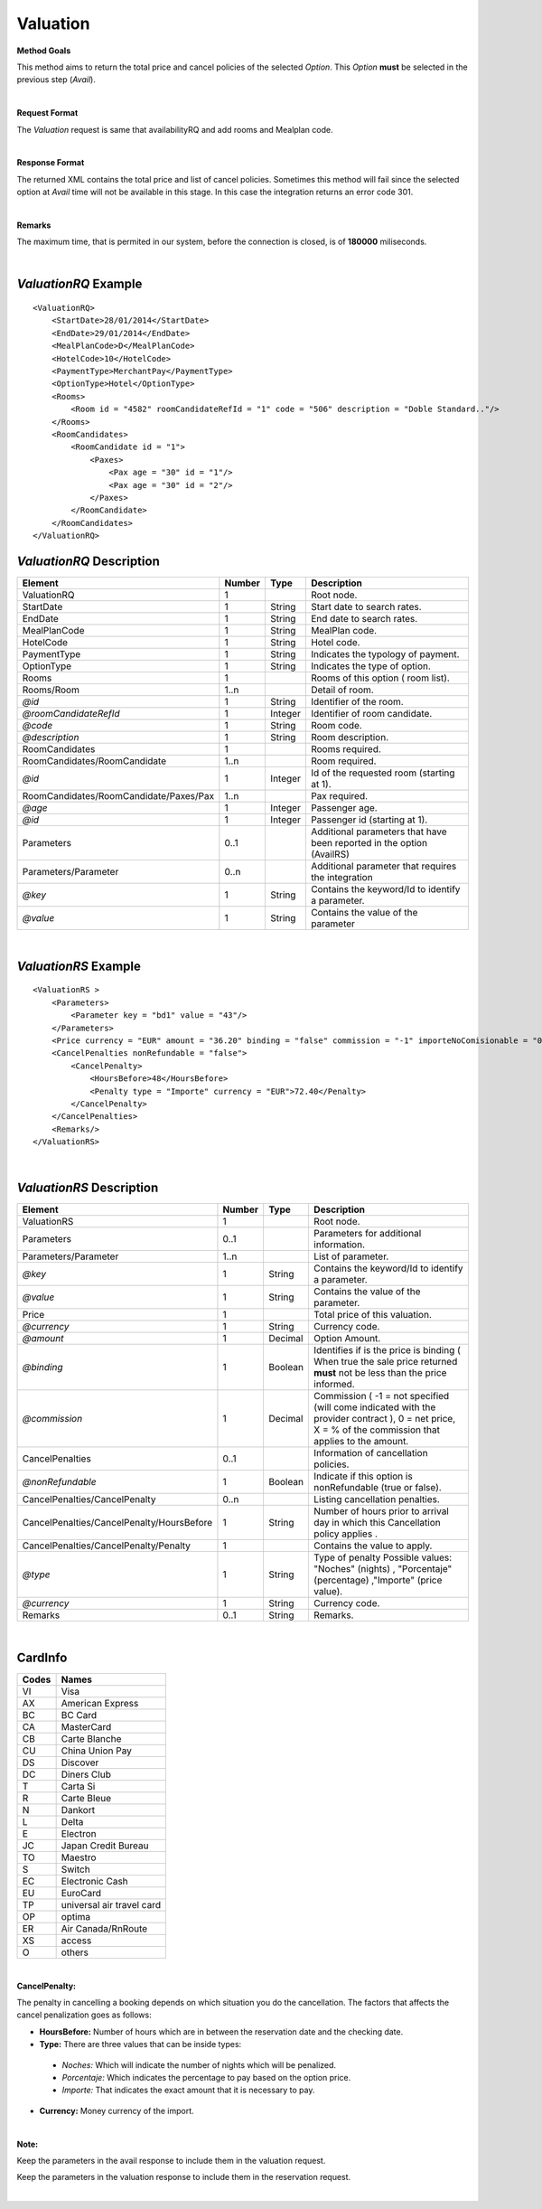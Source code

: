 Valuation
=========

**Method Goals**

This method aims to return the total price and cancel policies of the selected *Option*. This *Option* **must** be selected in the previous step (*Avail*).

|

**Request Format**

The *Valuation* request is same that availabilityRQ and add rooms and Mealplan code.

|

**Response Format**

The returned XML contains the total price and list of cancel policies. Sometimes this method will fail since the selected option at *Avail* time will not be available in this stage. In this case the integration returns an error code 301.

|

**Remarks**

The maximum time, that is permited in our system, before the connection is closed,  is of **180000** miliseconds.

|

*ValuationRQ* Example
---------------------

::

    <ValuationRQ>
        <StartDate>28/01/2014</StartDate>
        <EndDate>29/01/2014</EndDate>
        <MealPlanCode>D</MealPlanCode>
        <HotelCode>10</HotelCode>
        <PaymentType>MerchantPay</PaymentType>
        <OptionType>Hotel</OptionType>
        <Rooms>
            <Room id = "4582" roomCandidateRefId = "1" code = "506" description = "Doble Standard.."/>
        </Rooms>
        <RoomCandidates>
            <RoomCandidate id = "1">
                <Paxes>
                    <Pax age = "30" id = "1"/>
                    <Pax age = "30" id = "2"/>
                </Paxes>
            </RoomCandidate>
        </RoomCandidates>
    </ValuationRQ>



*ValuationRQ* Description
-------------------------

+------------------------------------------+----------+-----------+-------------------------------------------------------------------------+
| Element                                  | Number   | Type      | Description                                                             |
+==========================================+==========+===========+=========================================================================+
| ValuationRQ                              | 1        |           | Root node.                                                              |
+------------------------------------------+----------+-----------+-------------------------------------------------------------------------+
| StartDate                                | 1        | String    | Start date to search rates.                                             |
+------------------------------------------+----------+-----------+-------------------------------------------------------------------------+
| EndDate                                  | 1        | String    | End date to search rates.                                               |
+------------------------------------------+----------+-----------+-------------------------------------------------------------------------+
| MealPlanCode                             | 1        | String    | MealPlan code.                                                          |
+------------------------------------------+----------+-----------+-------------------------------------------------------------------------+
| HotelCode                                | 1        | String    | Hotel code.                                                             |
+------------------------------------------+----------+-----------+-------------------------------------------------------------------------+
| PaymentType                              | 1        | String    | Indicates the typology of payment.                                      |
+------------------------------------------+----------+-----------+-------------------------------------------------------------------------+
| OptionType                               | 1        | String    | Indicates the type of option.                                           |
+------------------------------------------+----------+-----------+-------------------------------------------------------------------------+
| Rooms                                    | 1        |           | Rooms of this option ( room list).                                      |
+------------------------------------------+----------+-----------+-------------------------------------------------------------------------+
| Rooms/Room                               | 1..n     |           | Detail of room.                                                         |
+------------------------------------------+----------+-----------+-------------------------------------------------------------------------+
| *@id*                                    | 1        | String    | Identifier of the room.                                                 |
+------------------------------------------+----------+-----------+-------------------------------------------------------------------------+
| *@roomCandidateRefId*                    | 1        | Integer   | Identifier of room candidate.                                           |
+------------------------------------------+----------+-----------+-------------------------------------------------------------------------+
| *@code*                                  | 1        | String    | Room code.                                                              |
+------------------------------------------+----------+-----------+-------------------------------------------------------------------------+
| *@description*                           | 1        | String    | Room description.                                                       |
+------------------------------------------+----------+-----------+-------------------------------------------------------------------------+
| RoomCandidates                           | 1        |           | Rooms required.                                                         |
+------------------------------------------+----------+-----------+-------------------------------------------------------------------------+
| RoomCandidates/RoomCandidate             | 1..n     |           | Room required.                                                          |
+------------------------------------------+----------+-----------+-------------------------------------------------------------------------+
| *@id*                                    | 1        | Integer   | Id of the requested room (starting at 1).                               |
+------------------------------------------+----------+-----------+-------------------------------------------------------------------------+
| RoomCandidates/RoomCandidate/Paxes/Pax   | 1..n     |           | Pax required.                                                           |
+------------------------------------------+----------+-----------+-------------------------------------------------------------------------+
| *@age*                                   | 1        | Integer   | Passenger age.                                                          |
+------------------------------------------+----------+-----------+-------------------------------------------------------------------------+
| *@id*                                    | 1        | Integer   | Passenger id (starting at 1).                                           |
+------------------------------------------+----------+-----------+-------------------------------------------------------------------------+
| Parameters                               | 0..1     |           | Additional parameters that have been reported in the option (AvailRS)   |
+------------------------------------------+----------+-----------+-------------------------------------------------------------------------+
| Parameters/Parameter                     | 0..n     |           | Additional parameter that requires the integration                      |
+------------------------------------------+----------+-----------+-------------------------------------------------------------------------+
| *@key*                                   | 1        | String    | Contains the keyword/Id to identify a parameter.                        |
+------------------------------------------+----------+-----------+-------------------------------------------------------------------------+
| *@value*                                 | 1        | String    | Contains the value of the parameter                                     |
+------------------------------------------+----------+-----------+-------------------------------------------------------------------------+

|

*ValuationRS* Example
---------------------

::

    <ValuationRS >
        <Parameters>
            <Parameter key = "bd1" value = "43"/>
        </Parameters>
        <Price currency = "EUR" amount = "36.20" binding = "false" commission = "-1" importeNoComisionable = "0"/>
        <CancelPenalties nonRefundable = "false">
            <CancelPenalty>
                <HoursBefore>48</HoursBefore>
                <Penalty type = "Importe" currency = "EUR">72.40</Penalty>
            </CancelPenalty>
        </CancelPenalties>
        <Remarks/>
    </ValuationRS>

|

*ValuationRS* Description
-------------------------

+---------------------------------------------+----------+-----------+---------------------------------------------------------------------------------------------------------------------------------------------------------+
| Element                                     | Number   | Type      | Description                                                                                                                                             |
+=============================================+==========+===========+=========================================================================================================================================================+
| ValuationRS                                 | 1        |           | Root node.                                                                                                                                              |
+---------------------------------------------+----------+-----------+---------------------------------------------------------------------------------------------------------------------------------------------------------+
| Parameters                                  | 0..1     |           | Parameters for additional information.                                                                                                                  |
+---------------------------------------------+----------+-----------+---------------------------------------------------------------------------------------------------------------------------------------------------------+
| Parameters/Parameter                        | 1..n     |           | List of parameter.                                                                                                                                      |
+---------------------------------------------+----------+-----------+---------------------------------------------------------------------------------------------------------------------------------------------------------+
| *@key*                                      | 1        | String    | Contains the keyword/Id to identify a parameter.                                                                                                        |
+---------------------------------------------+----------+-----------+---------------------------------------------------------------------------------------------------------------------------------------------------------+
| *@value*                                    | 1        | String    | Contains the value of the parameter.                                                                                                                    |
+---------------------------------------------+----------+-----------+---------------------------------------------------------------------------------------------------------------------------------------------------------+
| Price                                       | 1        |           | Total price of this valuation.                                                                                                                          |
+---------------------------------------------+----------+-----------+---------------------------------------------------------------------------------------------------------------------------------------------------------+
| *@currency*                                 | 1        | String    | Currency code.                                                                                                                                          |
+---------------------------------------------+----------+-----------+---------------------------------------------------------------------------------------------------------------------------------------------------------+
| *@amount*                                   | 1        | Decimal   | Option Amount.                                                                                                                                          |
+---------------------------------------------+----------+-----------+---------------------------------------------------------------------------------------------------------------------------------------------------------+
| *@binding*                                  | 1        | Boolean   | Identifies if is the price is binding ( When true the sale price returned **must** not be less than the price informed.                                 |
+---------------------------------------------+----------+-----------+---------------------------------------------------------------------------------------------------------------------------------------------------------+
| *@commission*                               | 1        | Decimal   | Commission ( -1 = not specified (will come indicated with the provider contract ), 0 = net price, X = % of the commission that applies to the amount.   |
+---------------------------------------------+----------+-----------+---------------------------------------------------------------------------------------------------------------------------------------------------------+
| CancelPenalties                             | 0..1     |           | Information of cancellation policies.                                                                                                                   |
+---------------------------------------------+----------+-----------+---------------------------------------------------------------------------------------------------------------------------------------------------------+
| *@nonRefundable*                            | 1        | Boolean   | Indicate if this option is nonRefundable (true or false).                                                                                               |
+---------------------------------------------+----------+-----------+---------------------------------------------------------------------------------------------------------------------------------------------------------+
| CancelPenalties/CancelPenalty               | 0..n     |           | Listing cancellation penalties.                                                                                                                         |
+---------------------------------------------+----------+-----------+---------------------------------------------------------------------------------------------------------------------------------------------------------+
| CancelPenalties/CancelPenalty/HoursBefore   | 1        | String    | Number of hours prior to arrival day in which this Cancellation policy applies .                                                                        |
+---------------------------------------------+----------+-----------+---------------------------------------------------------------------------------------------------------------------------------------------------------+
| CancelPenalties/CancelPenalty/Penalty       | 1        |           | Contains the value to apply.                                                                                                                            |
+---------------------------------------------+----------+-----------+---------------------------------------------------------------------------------------------------------------------------------------------------------+
| *@type*                                     | 1        | String    | Type of penalty Possible values: "Noches" (nights) , "Porcentaje" (percentage) ,"Importe" (price value).                                                |
+---------------------------------------------+----------+-----------+---------------------------------------------------------------------------------------------------------------------------------------------------------+
| *@currency*                                 | 1        | String    | Currency code.                                                                                                                                          |
+---------------------------------------------+----------+-----------+---------------------------------------------------------------------------------------------------------------------------------------------------------+
| Remarks                                     | 0..1     | String    | Remarks.                                                                                                                                                |
+---------------------------------------------+----------+-----------+---------------------------------------------------------------------------------------------------------------------------------------------------------+

|

CardInfo
--------

+-------+--------------------------+
| Codes | Names                    |
+=======+==========================+
| VI    | Visa                     |
+-------+--------------------------+
| AX    | American Express         |
+-------+--------------------------+
| BC    | BC Card                  |
+-------+--------------------------+
| CA    | MasterCard               |
+-------+--------------------------+
| CB    | Carte Blanche            |
+-------+--------------------------+
| CU    | China Union Pay          |
+-------+--------------------------+
| DS    | Discover                 |
+-------+--------------------------+
| DC    | Diners Club              |
+-------+--------------------------+
| T     | Carta Si                 |
+-------+--------------------------+
| R     | Carte Bleue              |
+-------+--------------------------+
| N     | Dankort                  |
+-------+--------------------------+
| L     | Delta                    |
+-------+--------------------------+
| E     | Electron                 |
+-------+--------------------------+
| JC    | Japan Credit Bureau      |
+-------+--------------------------+
| TO    | Maestro                  |
+-------+--------------------------+
| S     | Switch                   |
+-------+--------------------------+
| EC    | Electronic Cash          |
+-------+--------------------------+
| EU    | EuroCard                 |
+-------+--------------------------+
| TP    | universal air travel card|
+-------+--------------------------+
| OP    | optima                   |
+-------+--------------------------+
| ER    | Air Canada/RnRoute       |
+-------+--------------------------+
| XS    | access                   |
+-------+--------------------------+
| O     | others                   |
+-------+--------------------------+

|

**CancelPenalty:**

The penalty in cancelling a booking depends on which situation you do the cancellation. 
The factors that affects the cancel penalization goes as follows:
 
* **HoursBefore:** Number of hours which are in between the reservation date and the checking date. 

* **Type:** There are three values that can be inside types: 

 * *Noches:* Which will indicate the number of nights which will be penalized.
	
 * *Porcentaje:* Which indicates the percentage to pay based on the option price.
	
 * *Importe:* That indicates the exact amount that it is necessary to pay.

* **Currency:** Money currency of the import.

|

**Note:**

Keep the parameters in the avail response to include them in the valuation request.

Keep the parameters in the valuation response to include them in the reservation request.

|
